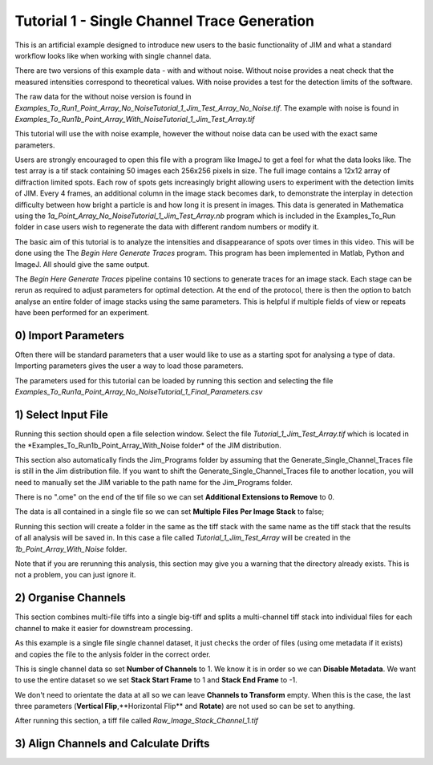 ********************************************
Tutorial 1 - Single Channel Trace Generation
********************************************

This is an artificial example designed to introduce new users to the basic functionality of JIM and what a standard workflow looks like when working with single channel data. 

There are two versions of this example data - with and without noise. Without noise provides a neat check that the measured intensities correspond to theoretical values. With noise provides a test for the detection limits of the software. 

The raw data for the without noise version is found in *Examples_To_Run\1_Point_Array_No_Noise\Tutorial_1_Jim_Test_Array_No_Noise.tif*. The example with noise is found in *Examples_To_Run\1b_Point_Array_With_Noise\Tutorial_1_Jim_Test_Array.tif*

This tutorial will use the with noise example, however the without noise data can be used with the exact same parameters.

Users are strongly encouraged to open this file with a program like ImageJ to get a feel for what the data looks like. The test array is a tif stack containing 50 images each 256x256 pixels in size. The full image contains a 12x12 array of diffraction limited spots. Each row of spots gets increasingly bright allowing users to experiment with the detection limits of JIM. Every 4 frames, an additional column in the image stack becomes dark, to demonstrate the interplay in detection difficulty between how bright a particle is and how long it is present in images. This data is generated in Mathematica using the *\1a_Point_Array_No_Noise\Tutorial_1_Jim_Test_Array.nb* program which is included in the Examples_To_Run folder in case users wish to regenerate the data with different random numbers or modify it. 

.. image:: Tut_1_montage.png
  :width: 600
  :alt: Montage of Tutorial_1_Jim_Test_Array.tif

The basic aim of this tutorial is to analyze the intensities and disappearance of spots over times in this video. This will be done using the The *Begin Here Generate Traces* program. This program has been implemented in Matlab, Python and ImageJ. All should give the same output.

The *Begin Here Generate Traces* pipeline contains 10 sections to generate traces for an image stack. Each stage can be rerun as required to adjust parameters for optimal detection. 
At the end of the protocol, there is then the option to batch analyse an entire folder of image stacks using the same parameters. This is helpful if multiple fields of view or repeats have been performed for an experiment.

0) Import Parameters
====================

Often there will be standard parameters that a user would like to use as a starting spot for analysing a type of data. Importing parameters gives the user a way to load those parameters.

The parameters used for this tutorial can be loaded by running this section and selecting the file *Examples_To_Run\1a_Point_Array_No_Noise\Tutorial_1_Final_Parameters.csv*

1) Select Input File
====================

Running this section should open a file selection window. Select the file *Tutorial_1_Jim_Test_Array.tif* which is located in the *Examples_To_Run\1b_Point_Array_With_Noise folder\* of the JIM distribution.

This section also automatically finds the Jim_Programs folder by assuming that the Generate_Single_Channel_Traces file is still in the Jim distribution file. If you want to shift the Generate_Single_Channel_Traces file to another location, you will need to manually set the JIM variable to the path name for the Jim_Programs folder.

There is no ".ome" on the end of the tif file so we can set **Additional Extensions to Remove** to 0.

The data is all contained in a single file so we can set **Multiple Files Per Image Stack** to false;

Running this section will create a folder in the same as the tiff stack with the same name as the tiff stack that the results of all analysis will be saved in. In this case a file called *Tutorial_1_Jim_Test_Array* will be created in the *1b_Point_Array_With_Noise* folder.

Note that if you are rerunning this analysis, this section may give you a warning that the directory already exists. This is not a problem, you can just ignore it.


2) Organise Channels
===================

This section combines multi-file tiffs into a single big-tiff and splits a multi-channel tiff stack into individual files for each channel to make it easier for downstream processing.

As this example is a single file single channel dataset, it just checks the order of files (using ome metadata if it exists) and copies the file to the anlysis folder in the correct order.

This is single channel data so set **Number of Channels** to 1. We know it is in order so we can **Disable Metadata**. We want to use the entire dataset so we set **Stack Start Frame** to 1 and **Stack End Frame** to -1.

We don't need to orientate the data at all so we can leave **Channels to Transform** empty. When this is the case, the last three parameters (**Vertical Flip**,**Horizontal Flip** and **Rotate**) are not used so can be set to anything.

After running this section, a tiff file called *Raw_Image_Stack_Channel_1.tif*


3) Align Channels and Calculate Drifts
======================================


